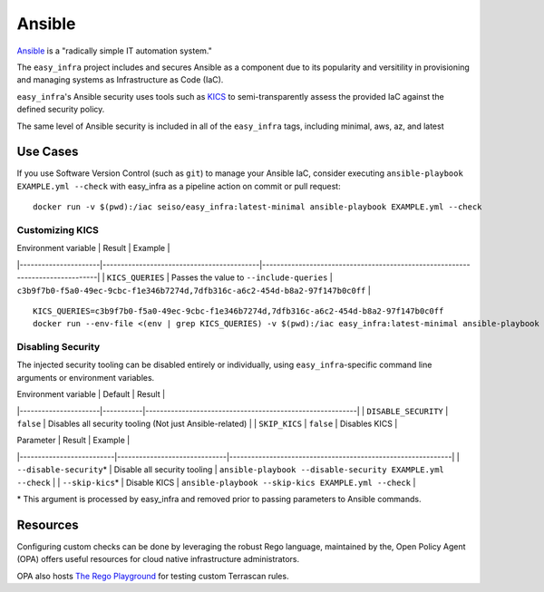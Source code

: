 *******
Ansible
*******

`Ansible <https://github.com/ansible/ansible>`_ is a "radically simple IT
automation system."

The ``easy_infra`` project includes and secures Ansible as a component due to
its popularity and versitility in provisioning and managing systems as
Infrastructure as Code (IaC).

``easy_infra``'s Ansible security uses tools such as `KICS <https://kics.io/>`_
to semi-transparently assess the provided IaC against the defined security
policy.

The same level of Ansible security is included in all of the ``easy_infra``
tags, including minimal, aws, az, and latest


Use Cases
---------

If you use Software Version Control (such as ``git``) to manage your Ansible IaC,
consider executing ``ansible-playbook EXAMPLE.yml --check`` with easy_infra as
a pipeline action on commit or pull request::

    docker run -v $(pwd):/iac seiso/easy_infra:latest-minimal ansible-playbook EXAMPLE.yml --check

Customizing KICS
^^^^^^^^^^^^^^^^

| Environment variable | Result                                    | Example                                                                       |
|----------------------|-------------------------------------------|-------------------------------------------------------------------------------|
| ``KICS_QUERIES``     | Passes the value to ``--include-queries`` | ``c3b9f7b0-f5a0-49ec-9cbc-f1e346b7274d,7dfb316c-a6c2-454d-b8a2-97f147b0c0ff`` |

::

    KICS_QUERIES=c3b9f7b0-f5a0-49ec-9cbc-f1e346b7274d,7dfb316c-a6c2-454d-b8a2-97f147b0c0ff
    docker run --env-file <(env | grep KICS_QUERIES) -v $(pwd):/iac easy_infra:latest-minimal ansible-playbook EXAMPLE.yml --check

Disabling Security
^^^^^^^^^^^^^^^^^^

The injected security tooling can be disabled entirely or individually, using
``easy_infra``-specific command line arguments or environment variables.

| Environment variable | Default   | Result                                                   |
|----------------------|-----------|----------------------------------------------------------|
| ``DISABLE_SECURITY`` | ``false`` | Disables all security tooling (Not just Ansible-related) |
| ``SKIP_KICS``        | ``false`` | Disables KICS                                            |

| Parameter                | Result                       | Example                                                     |
|--------------------------|------------------------------|-------------------------------------------------------------|
| ``--disable-security``\* | Disable all security tooling | ``ansible-playbook --disable-security EXAMPLE.yml --check`` |
| ``--skip-kics``\*        | Disable KICS                 | ``ansible-playbook --skip-kics EXAMPLE.yml --check``        |

\* This argument is processed by easy_infra and removed prior to passing
parameters to Ansible commands.


Resources
---------

Configuring custom checks can be done by leveraging the robust Rego language,
maintained by the, Open Policy Agent (OPA) offers useful resources for cloud
native infrastructure administrators.

OPA also hosts `The Rego Playground <https://play.openpolicyagent.org/>`_ for
testing custom Terrascan rules.

